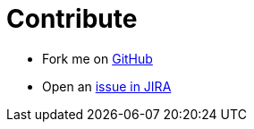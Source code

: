 # Contribute

* Fork me on https://github.com/OpenNMS/opennms-helm[GitHub]

* Open an https://issues.opennms.org/projects/HELM/summary[issue in JIRA]
